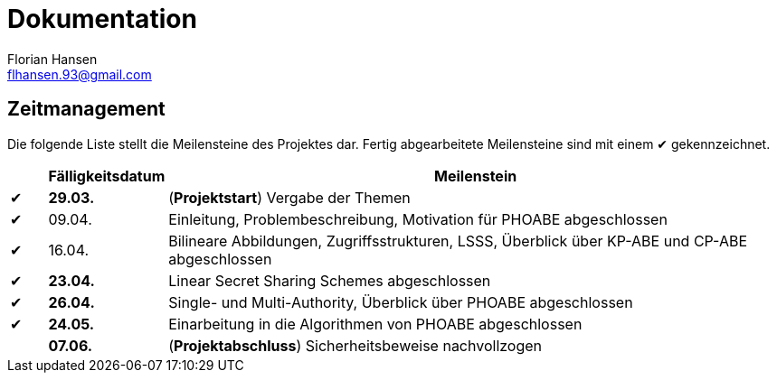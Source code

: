 = Dokumentation
Florian Hansen <flhansen.93@gmail.com>

:chk: &#10004;

== Zeitmanagement
Die folgende Liste stellt die Meilensteine des Projektes dar. Fertig
abgearbeitete Meilensteine sind mit einem {chk} gekennzeichnet.

[cols="5, 10, 85", options="header"]
|===
| 
| Fälligkeitsdatum
| Meilenstein

| {chk}
| *29.03.*
| (*Projektstart*) Vergabe der Themen

| {chk}
| 09.04.
| Einleitung, Problembeschreibung, Motivation für PHOABE abgeschlossen

| {chk}
| 16.04.
|	Bilineare Abbildungen, Zugriffsstrukturen, LSSS, Überblick über KP-ABE und
CP-ABE abgeschlossen

| {chk}
| *23.04.*
| Linear Secret Sharing Schemes abgeschlossen

| {chk}
| *26.04.*
| Single- und Multi-Authority, Überblick über PHOABE abgeschlossen

| {chk}
| *24.05.*
| Einarbeitung in die Algorithmen von PHOABE abgeschlossen

| 
| *07.06.*
| (*Projektabschluss*) Sicherheitsbeweise nachvollzogen
|===
